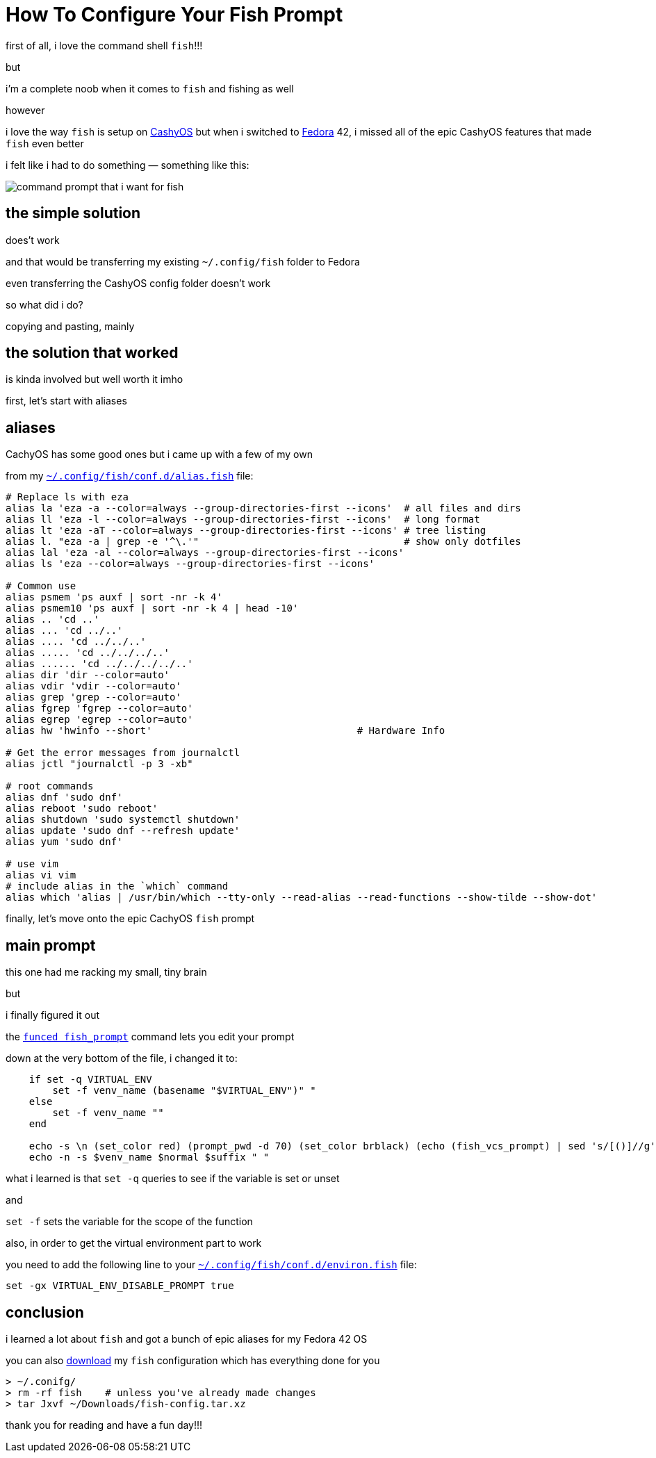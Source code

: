 = How To Configure Your Fish Prompt

:category: GNU/Linux 
:date: 09-08-2025 23:04
:icon: fish.webp
:icon_alt: the fish logo
:imagesdir: /images/how-to-configure-your-fish-prompt
:summary: shows how to get the CachyOS features of the command shell fish into other GNU/Linux like Fedora 42
:tags: CachyOS, Fedora, fish

first of all, i love the command shell `fish`!!!

but

i'm a complete noob when it comes to `fish` and fishing as well

however 

i love the way `fish` is setup on https://cachyos.org/[CashyOS] but when i switched to https://www.fedoraproject.org/[Fedora] 42, i missed all of the epic CashyOS features that made `fish` even better 

i felt like i had to do something — something like this:

[.article-icon]
image::python-virtual-environment.webp[command prompt that i want for fish]

== the simple solution 

does't work

and that would be transferring my existing `~/.config/fish` folder to Fedora 

even transferring the CashyOS config folder doesn't work 

so what did i do?

copying and pasting, mainly 

== the solution that worked 

is kinda involved but well worth it imho

first, let's start with aliases

== aliases

CachyOS has some good ones but i came up with a few of my own

from my link:/src/how-to-configure-your-fish-prompt/alias.fish[`~/.config/fish/conf.d/alias.fish`] file:

```
# Replace ls with eza
alias la 'eza -a --color=always --group-directories-first --icons'  # all files and dirs
alias ll 'eza -l --color=always --group-directories-first --icons'  # long format
alias lt 'eza -aT --color=always --group-directories-first --icons' # tree listing
alias l. "eza -a | grep -e '^\.'"                                   # show only dotfiles
alias lal 'eza -al --color=always --group-directories-first --icons'
alias ls 'eza --color=always --group-directories-first --icons'

# Common use
alias psmem 'ps auxf | sort -nr -k 4'
alias psmem10 'ps auxf | sort -nr -k 4 | head -10'
alias .. 'cd ..'
alias ... 'cd ../..'
alias .... 'cd ../../..'
alias ..... 'cd ../../../..'
alias ...... 'cd ../../../../..'
alias dir 'dir --color=auto'
alias vdir 'vdir --color=auto'
alias grep 'grep --color=auto'
alias fgrep 'fgrep --color=auto'
alias egrep 'egrep --color=auto'
alias hw 'hwinfo --short'                                   # Hardware Info

# Get the error messages from journalctl
alias jctl "journalctl -p 3 -xb"

# root commands
alias dnf 'sudo dnf'
alias reboot 'sudo reboot'
alias shutdown 'sudo systemctl shutdown'
alias update 'sudo dnf --refresh update'
alias yum 'sudo dnf'

# use vim
alias vi vim
# include alias in the `which` command
alias which 'alias | /usr/bin/which --tty-only --read-alias --read-functions --show-tilde --show-dot'
```

finally, let's move onto the epic CachyOS `fish` prompt

== main prompt

this one had me racking my small, tiny brain

but

i finally figured it out

the link:/src/how-to-configure-your-fish-prompt/fish_prompt.fish[`funced fish_prompt`] command lets you edit your prompt

down at the very bottom of the file, i changed it to:

```
    if set -q VIRTUAL_ENV
        set -f venv_name (basename "$VIRTUAL_ENV")" "
    else
        set -f venv_name ""
    end

    echo -s \n (set_color red) (prompt_pwd -d 70) (set_color brblack) (echo (fish_vcs_prompt) | sed 's/[()]//g')
    echo -n -s $venv_name $normal $suffix " "
```

what i learned is that `set -q` queries to see if the variable is set or unset

and

`set -f` sets the variable for the scope of the function

also, in order to get the virtual environment part to work

you need to add the following line to your link:/src/how-to-configure-your-fish-prompt/environ.fish[`~/.config/fish/conf.d/environ.fish`] file:

```
set -gx VIRTUAL_ENV_DISABLE_PROMPT true
```

== conclusion

i learned a lot about `fish` and got a bunch of epic aliases for my Fedora 42 OS

you can also link:/src/how-to-configure-your-fish-prompt/fish-config.tar.xz[download] my `fish` configuration which has everything done for you

```
> ~/.conifg/
> rm -rf fish    # unless you've already made changes
> tar Jxvf ~/Downloads/fish-config.tar.xz
```

thank you for reading and have a fun day!!!
